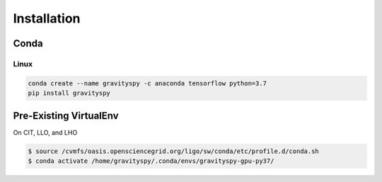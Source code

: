 .. _install:

############
Installation
############


=====
Conda
=====

Linux
-----

.. code-block:: bash

   conda create --name gravityspy -c anaconda tensorflow python=3.7
   pip install gravityspy


=======================
Pre-Existing VirtualEnv
=======================

On CIT, LLO, and LHO

.. code-block:: bash

   $ source /cvmfs/oasis.opensciencegrid.org/ligo/sw/conda/etc/profile.d/conda.sh
   $ conda activate /home/gravityspy/.conda/envs/gravityspy-gpu-py37/
